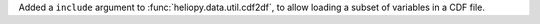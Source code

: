 Added a ``include`` argument to :func:`heliopy.data.util.cdf2df`, to allow
loading a subset of variables in a CDF file.
